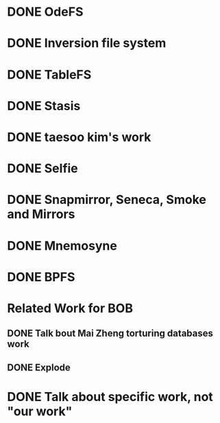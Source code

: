 * DONE OdeFS
CLOSED: [2015-07-21 Tue 15:51]
* DONE Inversion file system
CLOSED: [2015-07-21 Tue 15:51]
* DONE TableFS
CLOSED: [2015-07-21 Tue 15:51]
* DONE Stasis
CLOSED: [2015-07-21 Tue 19:47]
* DONE taesoo kim's work
CLOSED: [2015-07-21 Tue 20:15]
* DONE Selfie

* DONE Snapmirror, Seneca, Smoke and Mirrors
CLOSED: [2015-07-22 Wed 11:43]
* DONE Mnemosyne
CLOSED: [2015-07-22 Wed 13:35]
* DONE BPFS
CLOSED: [2015-07-22 Wed 13:48]
* Related Work for BOB
** DONE Talk bout Mai Zheng torturing databases work
CLOSED: [2015-07-22 Wed 16:13]
** DONE Explode
CLOSED: [2015-07-22 Wed 16:13]
* DONE Talk about specific work, not "our work"
CLOSED: [2015-07-22 Wed 16:17]

